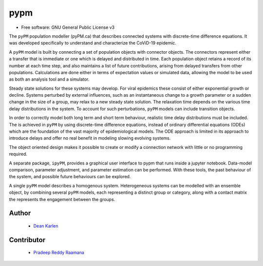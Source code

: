 ====
pypm
====


.. image:: https://img.shields.io/pypi/v/pypm.svg
        :target: https://pypi.python.org/pypi/pypm

.. image:: https://img.shields.io/travis/deankarlen/pypm.svg
        :target: https://travis-ci.com/pypm/pypm

* Free software: GNU General Public License v3


The ``pyPM`` population modeller (pyPM.ca) that describes connected systems with
discrete-time difference equations. It was developed specifically
to understand and characterize the CoViD-19 epidemic.

A ``pyPM`` model is built by connecting a set of population objects with
connector objects. The connectors represent either a transfer that is immediate
or one which is delayed and distributed in time. Each
population object retains a record of its number at each time step, and also
maintains a list of future contributions, arising from delayed transfers
from other populations.
Calculations are done either in terms of expectation values or simulated data,
allowing the model to be used as both an analysis tool and a simulator.

Steady state solutions for these systems may develop. For viral epidemics these
consist of either exponential growth or decline.
Systems perturbed by external influences, such as an instantaneous change
to a growth parameter or a sudden change in the size of a group,
may relax to a new steady state solution.
The relaxation time depends on the various time delay distributions in the system.
To account for such perturbations, ``pyPM`` models can include transition objects.

In order to correctly model both long term and short term behaviour, realistic time
delay distributions must be included.
The is achieved in ``pyPM`` by using discrete-time difference equations,
instead of ordinary differential equations (ODEs) which are the foundation of
the vast majority of epidemiological models.
The ODE approach is limited in its approach to introduce delays
and offer no real benefit in modeling slowing evolving systems.

The object oriented design makes it possible to create or modify a
connection network with little or no programming required.

A separate package, ``ipyPM``, provides a graphical user interface to pypm that runs
inside a jupyter notebook. Data-model comparison, parameter adjustment,
and parameter estimation can be performed.
With these tools, the past behaviour of the system, and possible future
behaviours can be explored.

A single ``pyPM`` model describes a homogenous system.
Heterogeneous systems can be modelled with an ensemble object,
by combining several ``pyPM`` models, each
representing a distinct group or category, along with a contact matrix the represents
the engagement between the groups.

Author
--------

 - `Dean Karlen <https://www.uvic.ca/science/physics/vispa/people/faculty/karlen.php>`_

Contributor
-------------

 - `Pradeep Reddy Raamana <https://crossinvalidation.com>`_



